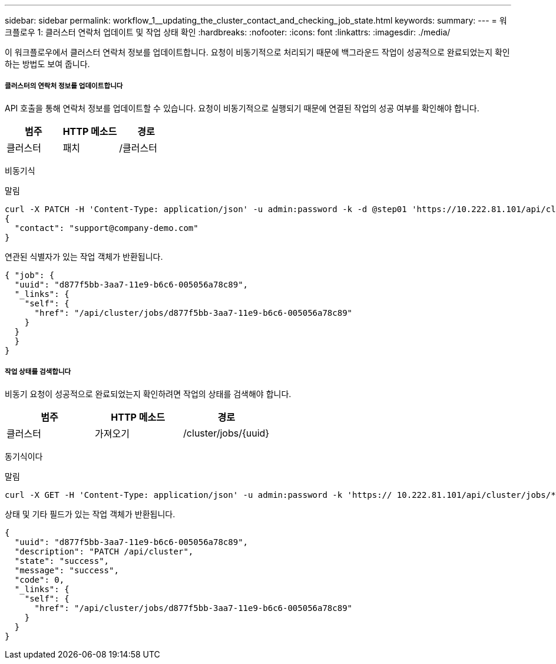 ---
sidebar: sidebar 
permalink: workflow_1__updating_the_cluster_contact_and_checking_job_state.html 
keywords:  
summary:  
---
= 워크플로우 1: 클러스터 연락처 업데이트 및 작업 상태 확인
:hardbreaks:
:nofooter: 
:icons: font
:linkattrs: 
:imagesdir: ./media/


[role="lead"]
이 워크플로우에서 클러스터 연락처 정보를 업데이트합니다. 요청이 비동기적으로 처리되기 때문에 백그라운드 작업이 성공적으로 완료되었는지 확인하는 방법도 보여 줍니다.



===== 클러스터의 연락처 정보를 업데이트합니다

API 호출을 통해 연락처 정보를 업데이트할 수 있습니다. 요청이 비동기적으로 실행되기 때문에 연결된 작업의 성공 여부를 확인해야 합니다.

|===
| 범주 | HTTP 메소드 | 경로 


| 클러스터 | 패치 | /클러스터 
|===
비동기식

.말림
[source, curl]
----
curl -X PATCH -H 'Content-Type: application/json' -u admin:password -k -d @step01 'https://10.222.81.101/api/cluster'
{
  "contact": "support@company-demo.com"
}
----
연관된 식별자가 있는 작업 객체가 반환됩니다.

[source, json]
----
{ "job": {
  "uuid": "d877f5bb-3aa7-11e9-b6c6-005056a78c89",
  "_links": {
    "self": {
      "href": "/api/cluster/jobs/d877f5bb-3aa7-11e9-b6c6-005056a78c89"
    }
  }
  }
}
----


===== 작업 상태를 검색합니다

비동기 요청이 성공적으로 완료되었는지 확인하려면 작업의 상태를 검색해야 합니다.

|===
| 범주 | HTTP 메소드 | 경로 


| 클러스터 | 가져오기 | /cluster/jobs/{uuid} 
|===
동기식이다

.말림
[source, curl]
----
curl -X GET -H 'Content-Type: application/json' -u admin:password -k 'https:// 10.222.81.101/api/cluster/jobs/*uuid*'
----
상태 및 기타 필드가 있는 작업 객체가 반환됩니다.

[source, json]
----
{
  "uuid": "d877f5bb-3aa7-11e9-b6c6-005056a78c89",
  "description": "PATCH /api/cluster",
  "state": "success",
  "message": "success",
  "code": 0,
  "_links": {
    "self": {
      "href": "/api/cluster/jobs/d877f5bb-3aa7-11e9-b6c6-005056a78c89"
    }
  }
}
----